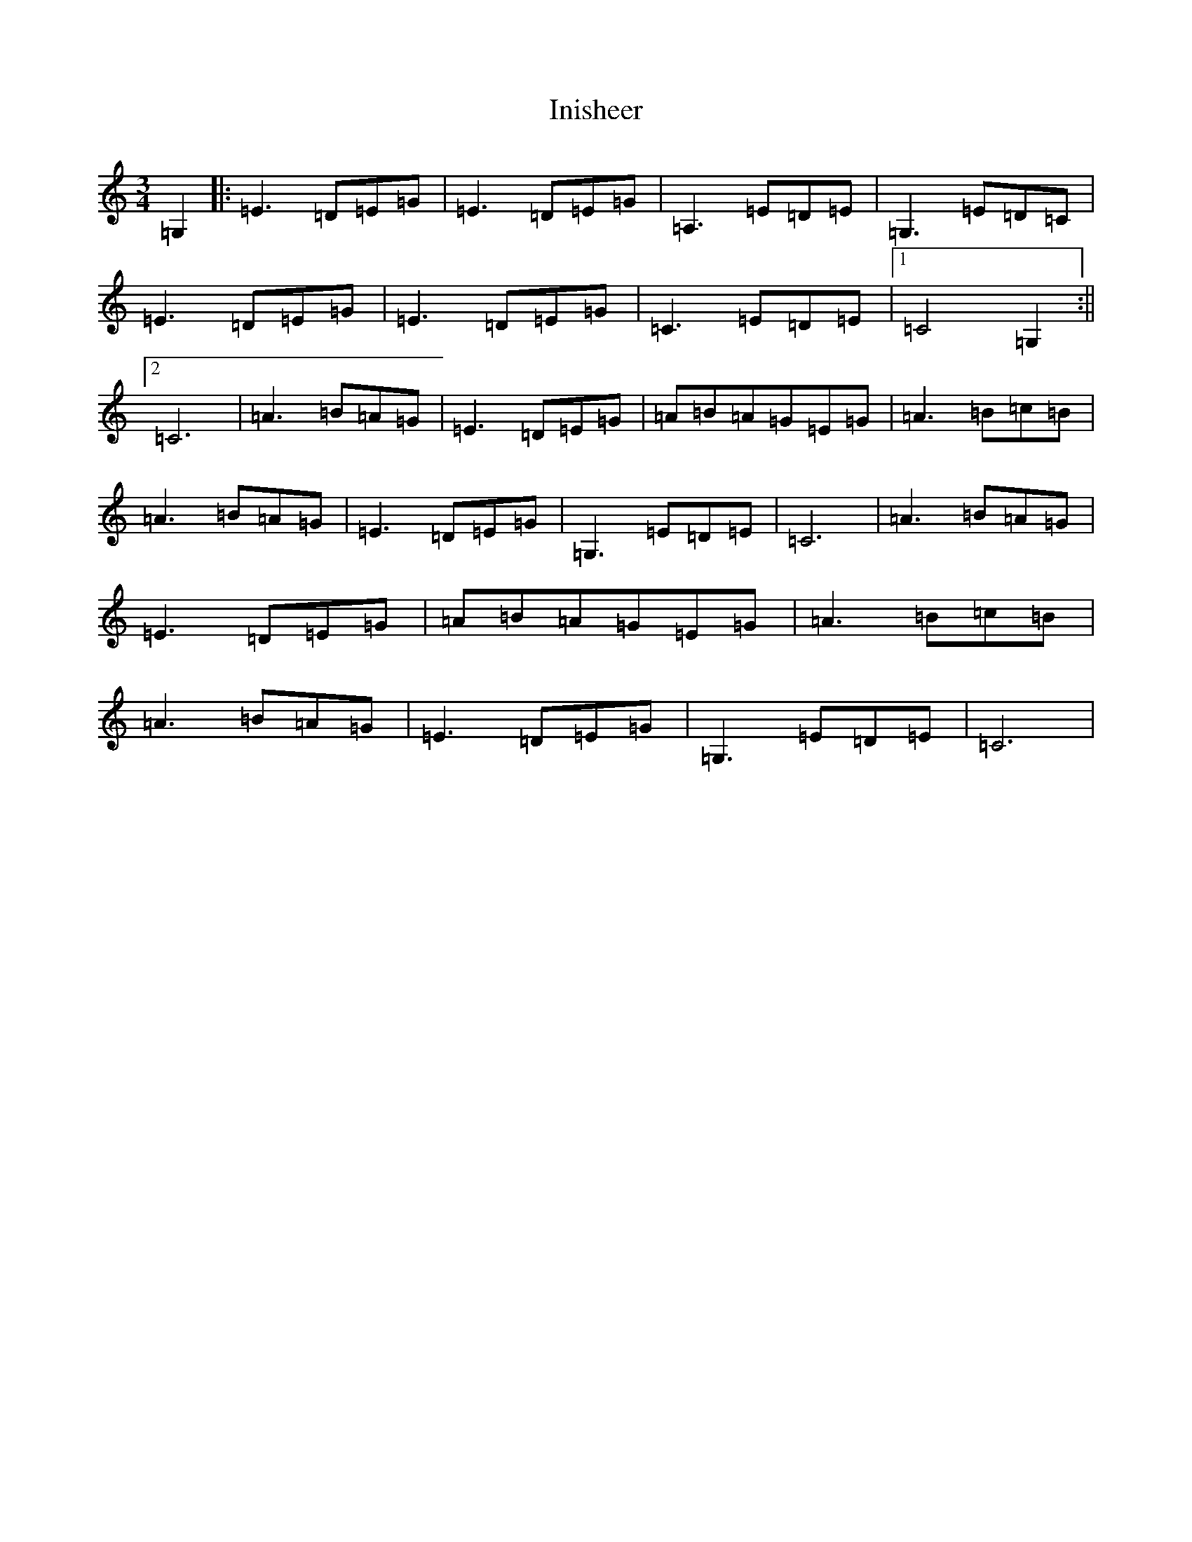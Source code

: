 X: 9891
T: Inisheer
S: https://thesession.org/tunes/211#setting12882
R: waltz
M:3/4
L:1/8
K: C Major
=G,2|:=E3=D=E=G|=E3=D=E=G|=A,3=E=D=E|=G,3=E=D=C|=E3=D=E=G|=E3=D=E=G|=C3=E=D=E|1=C4=G,2:||2=C6|=A3=B=A=G|=E3=D=E=G|=A=B=A=G=E=G|=A3=B=c=B|=A3=B=A=G|=E3=D=E=G|=G,3=E=D=E|=C6|=A3=B=A=G|=E3=D=E=G|=A=B=A=G=E=G|=A3=B=c=B|=A3=B=A=G|=E3=D=E=G|=G,3=E=D=E|=C6|